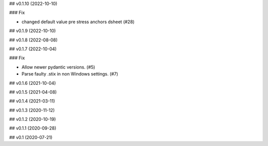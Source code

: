 ## v0.1.10 (2022-10-10)

### Fix

- changed default value pre stress anchors dsheet (#28)

## v0.1.9 (2022-10-10)

## v0.1.8 (2022-08-08)

## v0.1.7 (2022-10-04)

### Fix

- Allow newer pydantic versions. (#5)
- Parse faulty .stix in non Windows settings. (#7)

## v0.1.6 (2021-10-04)

## v0.1.5 (2021-04-08)

## v0.1.4 (2021-03-11)

## v0.1.3 (2020-11-12)

## v0.1.2 (2020-10-19)

## v0.1.1 (2020-09-28)

## v0.1 (2020-07-21)
